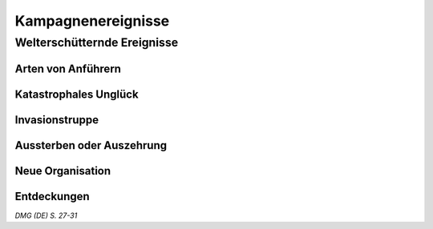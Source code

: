 Kampagnenereignisse
===================

Welterschütternde Ereignisse
~~~~~~~~~~~~~~~~~~~~~~~~~~~~
.. rollingtable:: 
    :die: 1d10
    :result_titles: Ereignis

    .. rtable_entry:: 
        :min: 1
        :max: 1

        Aufstieg eines :ref:`Anführers <arten von anführern>` oder Beginn einer Ära
    
    .. rtable_entry:: 
        :min: 2
        :max: 2 
        
        Sturz eines :ref:`Anführers <arten von anführern>` oder Ende einer Ära
    
    .. rtable_entry:: 
        :min: 3
        :max: 3

        `Katastrophales Unglück`_
    
    .. rtable_entry:: 
        :min: 4
        :max: 4

        :ref:`Angriff oder Invasion <invasionstruppe>`
    
    .. rtable_entry:: 
        :min: 5
        :max: 5

        Rebellion, Revolution, Umsturz
    
    .. rtable_entry:: 
        :min: 6
        :max: 6

        :ref:`Aussterben oder Auszehrung <aussterben oder auszehrung>`
    
    .. rtable_entry:: 
        :min: 7
        :max: 7

        :ref:`Neue Organisation <neue organisation>`
    
    .. rtable_entry:: 
        :min: 8
        :max: 8

        :ref:`Entdeckung <entdeckungen>`, Weiterentwicklung, Erfindung
    
    .. rtable_entry:: 
        :min: 9
        :max: 9

        Vorhersage, Omen, Prophezeiung
    
    .. rtable_entry:: 
        :min: 10
        :max: 10

        Mythos und Legende

Arten von Anführern
-------------------
.. rollingtable:: 
    :die: 1d6
    :result_titles: Art des Anführers

    .. rtable_entry:: 
        :min: 1
        :max: 1

        Politisch
    
    .. rtable_entry:: 
        :min: 2
        :max: 2

        Religiös 
    
    .. rtable_entry:: 
        :min: 3
        :max: 3

        Militärisch
    
    .. rtable_entry:: 
        :min: 4
        :max: 4

        Verbrechen/Unterwelt
    
    .. rtable_entry:: 
        :min: 5
        :max: 5

        Kunst/Kultur
    
    .. rtable_entry:: 
        :min: 6
        :max: 6

        Philosophie/Bildung/Magie



Katastrophales Unglück
----------------------
.. rollingtable:: 
    :die: 1d10
    :result_titles: Katastrophales Unglück

    .. rtable_entry:: 
        :min: 1
        :max: 1

        Erdbeben
    
    .. rtable_entry:: 
        :min: 2
        :max: 2

        Hungersnot/Dürre
    
    .. rtable_entry:: 
        :min: 3
        :max: 3
        
        Feuer
    
    .. rtable_entry:: 
        :min: 4
        :max: 4

        Überschwemmung
    
    .. rtable_entry:: 
        :min: 5
        :max: 5

        Seuche/Krankheit
    
    .. rtable_entry:: 
        :min: 6
        :max: 6

        Feuerregen (Meteoreinschläge)
    
    .. rtable_entry:: 
        :min: 7
        :max: 7

        Sturm (Wirbelsturm, Tornado, Tsunami)
    
    .. rtable_entry:: 
        :min: 8
        :max: 8

        Vulkanausbruch
    
    .. rtable_entry:: 
        :min: 9
        :max: 9

        verunglückte Magie oder Krümmung der Ebenen
    
    .. rtable_entry:: 
        :min: 10
        :max: 10

        Göttliches Urteil

Invasionstruppe
---------------
.. rollingtable:: 
    :die: 1d8
    :result_titles: Invasionstruppe

    .. rtable_entry:: 
        :min: 1
        :max: 1

        Ein kriminelles Unternehmen
    
    .. rtable_entry:: 
        :min: 2
        :max: 2

        Eine Gruppe von Monstern oder ein einzigartiges Monstern
    
    .. rtable_entry:: 
        :min: 3
        :max: 3

        Eine planare Bedrohung

    .. rtable_entry:: 
        :min: 4
        :max: 4

        Ein Gegner aus der Vergangenheit, der wiedererweckt, wiedergeboren oder wiederauferstanden ist
    
    .. rtable_entry:: 
        :min: 5
        :max: 5

        Eine Splittergruppe
    
    .. rtable_entry:: 
        :min: 6
        :max: 6

        Ein wilder Stamm
    
    .. rtable_entry:: 
        :min: 7
        :max: 7

        Eine Geheimgesellschaft

    .. rtable_entry::
        :min: 8
        :max: 8

        Ein verräterischer Verbündeter


Aussterben oder Auszehrung
--------------------------
.. rollingtable:: 
    :die: 1d8
    :result_titles: Verlorene Ressource

    .. rtable_entry:: 
        :min: 1
        :max: 1

        Tierart (Insekt, Vogel, Fische, Nutzvieh)
    
    .. rtable_entry:: 
        :min: 2
        :max: 2

        Bewohnbare Landschaft
    
    .. rtable_entry:: 
        :min: 3
        :max: 3

        Magie oder Nutzer von Magie (alle Magie oder bestimmte Arten oder Magieschulen)
    
    .. rtable_entry:: 
        :min: 4
        :max: 4

        Mineralien (Edelsteine, Metalle, Erze)
    
    .. rtable_entry:: 
        :min: 5
        :max: 5

        Monsterart (Einhorn, Mantikor, Drache)
    
    .. rtable_entry:: 
        :min: 6
        :max: 6

        Volk (Dynastie, Klan, Kultur, Volk)
    
    .. rtable_entry:: 
        :min: 7
        :max: 7

        Plfanzenart (Getreide, Baum, Kräuter, Wald)
    
    .. rtable_entry:: 
        :min: 8
        :max: 8

        Gewässer (Fluss, See, Ozean)
    
Neue Organisation
-----------------
.. rollingtable:: 
    :die: 1d10
    :result_titles: Neue Organisation

    .. rtable_entry:: 
        :min: 1
        :max: 1

        Verbrechenssyndikat
    
    .. rtable_entry:: 
        :min: 2
        :max: 2

        Gilde (Maurer, Apotheker, Goldschmiede)
    
    .. rtable_entry:: 
        :min: 3
        :max: 3

        Magierzirkel/magische Gesellschaft
    
    .. rtable_entry::
        :min: 4
        :max: 4

        militärischer Orden/ritterlicher Orden
    
    .. rtable_entry:: 
        :min: 5
        :max: 5

        Neue Familien-Dynastie/Stamm/Klan
    
    .. rtable_entry:: 
        :min: 6
        :max: 6

        Philosophie/Fachrichtung, die einem Prinzip oder Ideal gewidmet ist
    
    .. rtable_entry:: 
        :min: 7
        :max: 7

        Reich (Dorf, Stadt, Herzogtum, Königreich)
    
    .. rtable_entry:: 
        :min: 8
        :max: 8

        Religion/Sekte/Konfession
    
    .. rtable_entry:: 
        :min: 9
        :max: 9

        Schule/Universität
    
    .. rtable_entry:: 
        :min: 10
        :max: 10

        Geheimgesellschaft/Kult/Kabale
    
Entdeckungen
------------
.. rollingtable:: 
    :die: 1d10
    :result_titles: Entdeckung

    .. rtable_entry::
        :min: 1
        :max: 1

        Alte Ruine/verlorene Stadt eines legendären Volkes
    
    .. rtable_entry:: 
        :min: 2
        :max: 2

        Tier/Monster/magische Mutation
    
    .. rtable_entry:: 
        :min: 3
        :max: 3

        Erfindung/Technik/Magie (hilfreich, zerstörerisch)
    
    .. rtable_entry:: 
        :min: 4
        :max: 4

        Neue (oder vergessene) Gottheit oder Entität der Ebenen
    
    .. rtable_entry:: 
        :min: 5
        :max: 5

        Neues (oder wiederentdecktes) Artefakt oder religiöses Relikt
    
    .. rtable_entry:: 
        :min: 6
        :max: 6

        Neues Land (INsel, Kontinent, verlorene Welt, Halbebene)
    
    .. rtable_entry:: 
        :min: 7
        :max: 7

        Objekte aus einer anderen Welt (Portal zu anderen Ebenen, außerirdische Raumfahrzeuge)
    
    .. rtable_entry:: 
        :min: 8
        :max: 8

        Personen (Volk, Stamm, verlorene Zivilisation, Kolonie)
    
    .. rtable_entry:: 
        :min: 9
        :max: 9

        Pflanze (Wunderkraut, parasitärer Pilz, empfindungsfähige Pflanze)
    
    .. rtable_entry:: 
        :min: 10
        :max: 10

        Ressource (Gold, Edelsteine, Mithral)

*DMG (DE) S. 27-31*